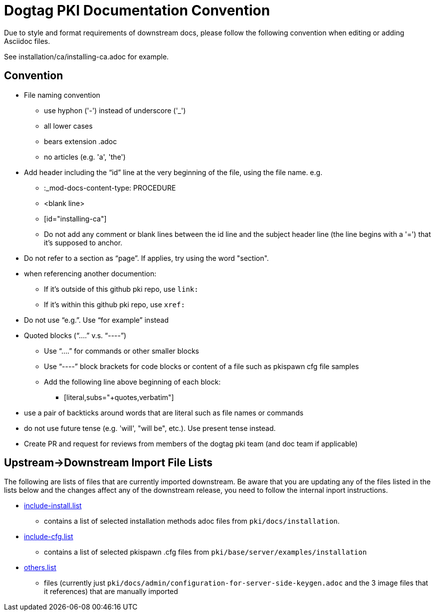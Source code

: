 = Dogtag PKI Documentation Convention

Due to style and format requirements of downstream docs, please follow the following convention when editing or adding Asciidoc files.

See installation/ca/installing-ca.adoc for example.

== Convention ==

* File naming convention
** use hyphon ('-') instead of underscore ('_')
** all lower cases
** bears extension .adoc
** no articles (e.g. 'a', 'the')
* Add header including the “id” line at the very beginning of the file, using the file name. e.g.
** :_mod-docs-content-type: PROCEDURE
** <blank line>
** [id="installing-ca"]
** Do not add any comment or blank lines between the id line and the subject header line (the line begins with a '=') that it's supposed to anchor.
* Do not refer to a section as “page”.  If applies, try using the word "section".
* when referencing another documention:
** If it's outside of this github pki repo, use `link:`
** If it's within this github pki repo, use `xref:`
* Do not use “e.g.”.  Use “for example” instead
* Quoted blocks (“....” v.s. “----”)
** Use “....” for commands or other smaller blocks
** Use “----” block brackets for code blocks or content of a file such as pkispawn cfg file samples
** Add the following line above beginning of each block:
*** [literal,subs="+quotes,verbatim"]
* use a pair of backticks around words that are literal such as file names or commands
* do not use future tense (e.g. 'will', "will be", etc.).  Use present tense instead.
* Create PR and request for reviews from members of the dogtag pki team (and doc team if applicable)

== Upstream->Downstream Import File Lists ==

The following are lists of files that are currently imported downstream. Be aware that you are updating any of the files listed in the lists below and the changes affect any of the downstream release, you need to follow the internal inport instructions.

* xref:include-install.list[include-install.list]
** contains a list of selected installation methods adoc files from `pki/docs/installation`.
* xref:include-cfg.list[include-cfg.list]
** contains a list of selected pkispawn .cfg files from `pki/base/server/examples/installation`
* xref:others.list[others.list]
** files (currently just `pki/docs/admin/configuration-for-server-side-keygen.adoc` and the 3 image files that it references) that are manually imported
